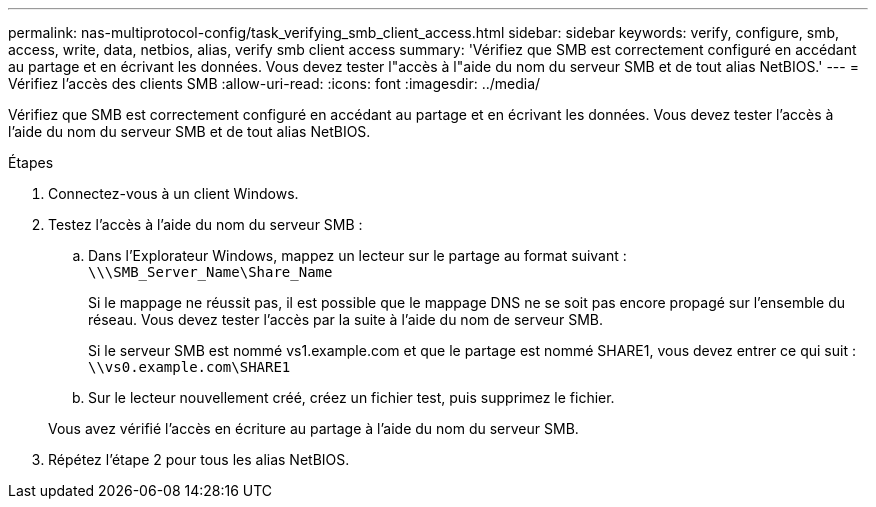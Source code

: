 ---
permalink: nas-multiprotocol-config/task_verifying_smb_client_access.html 
sidebar: sidebar 
keywords: verify, configure, smb, access, write, data, netbios, alias, verify smb client access 
summary: 'Vérifiez que SMB est correctement configuré en accédant au partage et en écrivant les données. Vous devez tester l"accès à l"aide du nom du serveur SMB et de tout alias NetBIOS.' 
---
= Vérifiez l'accès des clients SMB
:allow-uri-read: 
:icons: font
:imagesdir: ../media/


[role="lead"]
Vérifiez que SMB est correctement configuré en accédant au partage et en écrivant les données. Vous devez tester l'accès à l'aide du nom du serveur SMB et de tout alias NetBIOS.

.Étapes
. Connectez-vous à un client Windows.
. Testez l'accès à l'aide du nom du serveur SMB :
+
.. Dans l'Explorateur Windows, mappez un lecteur sur le partage au format suivant : `\⁠\\SMB_Server_Name\Share_Name`
+
Si le mappage ne réussit pas, il est possible que le mappage DNS ne se soit pas encore propagé sur l'ensemble du réseau. Vous devez tester l'accès par la suite à l'aide du nom de serveur SMB.

+
Si le serveur SMB est nommé vs1.example.com et que le partage est nommé SHARE1, vous devez entrer ce qui suit : `\⁠\vs0.example.com\SHARE1`

.. Sur le lecteur nouvellement créé, créez un fichier test, puis supprimez le fichier.


+
Vous avez vérifié l'accès en écriture au partage à l'aide du nom du serveur SMB.

. Répétez l'étape 2 pour tous les alias NetBIOS.

